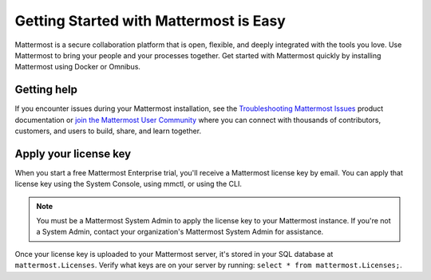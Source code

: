 Getting Started with Mattermost is Easy
=======================================

|all-plans| |self-hosted|

.. |all-plans| image:: ../images/all-plans-badge.png
  :scale: 30
  :target: https://mattermost.com/pricing
  :alt: Available in Mattermost Free and Starter subscription plans.

.. |self-hosted| image:: ../images/self-hosted-badge.png
  :scale: 30
  :target: https://mattermost.com/deploy
  :alt: Available for Mattermost Self-Hosted deployments.

Mattermost is a secure collaboration platform that is open, flexible, and deeply integrated with the tools you love. Use Mattermost to bring your people and your processes together. Get started with Mattermost quickly by installing Mattermost using Docker or Omnibus.

.. tabs::

    .. tab:: Using Docker

        **Install Mattermost using Docker**

        You'll need `Docker Engine <https://docs.docker.com/engine/install/>`__ and `Docker Compose <https://docs.docker.com/compose/install/>`__ (release 1.28 or later).

        1. Follow the steps in the `Mattermost Docker Setup README <https://github.com/mattermost/docker#mattermost-docker-setup>`__ to install Mattermost in a production environment using Docker. 
        
        2. When Docker is done fetching the image, open ``http://localhost:8065/`` in your browser. 
        
        3. Create your first Mattermost System Admin user, `invite more users <https://docs.mattermost.com/messaging/managing-members.html>`__, and explore the Mattermost platform. 

        **Looking to explore Mattermost product functionality on a local machine instead?**
    
        You can install Mattermost in Preview Mode using the `Mattermost Docker Preview Image <https://github.com/mattermost/mattermost-docker-preview>`__. This Docker image installs the free, unlicensed Mattermost Enterprise version of Mattermost using the following 1-line command: 
    
        .. code-block:: none

            docker run --name mattermost-preview -d --publish 8065:8065 mattermost/mattermost-preview

        .. important:: 
        
            Don't use the Mattermost Docker Preview image in production environments. It uses a known password string, contains other non-production configuration settings, keeps no persistent data (all data lives inside the container), and doesn't support upgrades. 

    .. tab:: Using Omnibus

        Mattermost Omnibus is a `Debian <https://www.debian.org/>`__ package that bundles the  components of a Mattermost deployment into a single installation. The package leverages the `apt package manager <https://ubuntu.com/server/docs/package-management>`__ to install and update the platform components, and uses a custom CLI and ansible recipes to link the components together and configure them.

        Mattermost Omnibus currently supports Ubuntu's ``bionic`` and ``focal`` distributions. The package bundles the free, unlicensed Mattermost Enterprise version of Mattermost.

        **Install Mattermost using Mattermost Omnibus**

        1. Run the following command in a terminal window to configure the repositories needed for a PostgreSQL database, configure an NGINX web server to act as a proxy, configure certbot to issue and renew the SSL certificate, and configure the Mattermost Omnibus repository so that you can run the install command:

        .. code-block:: none

            curl -o- https://deb.packages.mattermost.com/repo-setup.sh | sudo bash

        2. Run the following command to install the Omnibus package:

        .. code-block:: none

            sudo apt install mattermost-omnibus -y

        To issue the certificate, the installer requests a domain name and an email address from you. These are used to generate the certificate and deliver any related communications. After all the packages are installed, Omnibus runs ansible scripts that configure all the platform components and starts the server. 

        3. Open a browser, navigate to your Mattermost domain by domain name (e.g. ``mymattermostserver.com``), or by the server's IP address if you're not using a domain name. 

        4. Create your first Mattermost user, `invite more users <https://docs.mattermost.com/messaging/managing-members.html>`__, and explore the Mattermost platform. 

        .. note:: 
        
            We recommend installing and configuring Omnibus with SSL enabled; however, you can run the following command to disable SSL: ``sudo MMO_HTTPS=false apt install mattermost-omnibus``.

        **Update Mattermost Omnibus**

        Mattermost Omnibus is integrated with the apt package manager. When a new Mattermost version is released, run: ``sudo apt update && sudo apt upgrade`` to download and update your Mattermost instance.

Getting help
------------

If you encounter issues during your Mattermost installation, see the `Troubleshooting Mattermost Issues <https://docs.mattermost.com/install/troubleshooting.html>`__ product documentation or `join the Mattermost User Community <https://mattermost.com/community/>`__ where you can connect with thousands of contributors, customers, and users to build, share, and learn together.

Apply your license key
-----------------------

When you start a free Mattermost Enterprise trial, you'll receive a Mattermost license key by email. You can apply that license key using the System Console, using mmctl, or using the CLI.

.. note:: 
    
    You must be a Mattermost System Admin to apply the license key to your Mattermost instance. If you're not a System Admin, contact your organization's Mattermost System Admin for assistance.

.. tabs::

    .. tab:: Using System Console

        1. Go go **System Console > About > Edition and License**.
        2. Upload your license key.

        Once the key is uploaded and installed, the details of your license are displayed.

    .. tab:: Using mmctl

        Use the `mmctl license upload <https://docs.mattermost.com/manage/mmctl-command-line-tool.html#mmctl-license-upload>`__ command to upload the license key, or to replace an existing license key with a new one. 

        .. code-block:: none

            mmctl license upload [license] [flags]
        
        When complete, restart the Mattermost server. If you're running in a `High Availability <https://docs.mattermost.com/scale/high-availability-cluster.html>`__ environment, the license key must be updated to every node.

    .. tab:: Using the CLI

        .. note::

          The legacy `CLI <https://docs.mattermost.com/manage/command-line-tools.html>`__ is available for Mattermost v5.39 and earlier.
        
        Use the `mattermost license upload <https://docs.mattermost.com/manage/command-line-tools.html#mattermost-license-upload>`__ command to to upload a new license key, or to replace an existing license key with a new one. 

        .. code-block:: none

            mattermost license upload {license}
        
        When complete, restart the Mattermost server. If you're running in a `High Availability <https://docs.mattermost.com/scale/high-availability-cluster.html>`__ environment, the new license key must be updated to every node.

Once your license key is uploaded to your Mattermost server, it's stored in your SQL database at ``mattermost.Licenses``. Verify what keys are on your server by running: ``select * from mattermost.Licenses;``.
